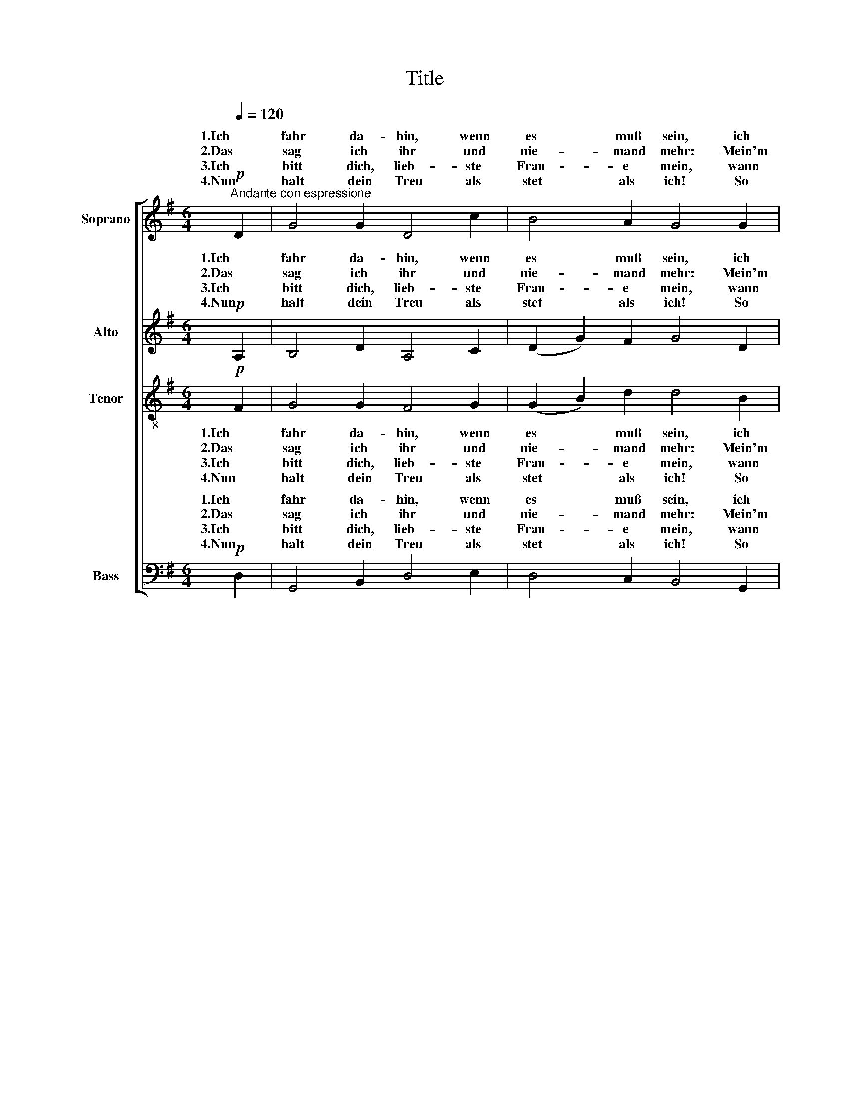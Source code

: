 X:1
T:Title
%%score [ ( 1 2 ) ( 3 4 ) 5 ( 6 7 ) ]
L:1/8
Q:1/4=120
M:6/4
K:G
V:1 treble nm="Soprano"
V:2 treble 
V:3 treble nm="Alto"
V:4 treble 
V:5 treble-8 nm="Tenor"
V:6 bass nm="Bass"
V:7 bass 
V:1
!p!"^Andante con espressione" D2 | G4 G2 D4 c2 | B4 A2 G4 G2 | F4 G2 A4 D2 | F4 E2 D4 D2 | %5
w: 1.Ich|fahr da- hin, wenn|es muß sein, ich|scheid mich von der|Lieb- sten mein, zu-|
w: 2.Das|sag ich ihr und|nie- mand mehr: Mein'm|Her- zen g'schah noch|nie so weh. Sie|
w: 3.Ich|bitt dich, lieb- ste|Frau- e mein, wann|ich dich mein und|an- ders kein, wann|
w: 4.Nun|halt dein Treu als|stet als ich! So|wie du willt, so|findst du mich. Halt|
w: |||||
 G4 A2!<(! B4 A2!<)! |!<(! c4!<)! B2 A4"^cresc." G2 | B4 c2 d4 e2 | d2 B2!>(! G2 A6!>)! | %9
w: letzt laß ich ihrs|Her- * mein, die-|weil ich leb; so|soll _ es sein.|
w: lie- bet mich je|* je mehr; durch|Mei- den muß ich|lei- * den Pein.|
w: ich dir gib mein|Lieb _ lein, ge-|denk, daß ich dein|ei- * gen bin.|
w: dich in Hut, das|bitt ich dich! Ge-|segn dich Gott! Ich|fahr _ da- hin!|
w: ||||
!pp! G6 F4 G2 | c6 A6 |!<(! B6!<)!!>(! A6!>)! | G6 z2 z2 |] %13
w: ||||
w: ||||
w: ||||
w: ||||
w: Ich fahr da-|hin, ich|fahr da-|hin!|
V:2
 x2 | x12 | x12 | x12 | x12 | x12 | c2 c2 B2 x6 | x12 | x12 | x12 | x12 | x12 | x10 |] %13
w: ||||||* * ze|||||||
w: ||||||län- ger *|||||||
w: ||||||* * al-|||||||
V:3
!p! A,2 | B,4 D2 A,4 C2 | (D2 G2) F2 G4 D2 | D4 D2 D4 D2 | (D2 B,2) ^C2 A,4 =C2 | %5
w: 1.Ich|fahr da- hin, wenn|es * muß sein, ich|scheid mich von der|Lieb- * sten mein, zu-|
w: 2.Das|sag ich ihr und|nie- * mand mehr: Mein'm|Her- zen g'schah noch|nie * so weh. Sie|
w: 3.Ich|bitt dich, lieb- ste|Frau- * e mein, wann|ich dich mein und|an- * ders kein, wann|
w: 4.Nun|halt dein Treu als|stet * als ich! So|wie du willt, so|findst * du mich. Halt|
w: |||||
 (B,2 D2) F2!<(! G4 F2!<)! |!<(! G4!<)! G2 G4"^cresc." G2 | G4 G2 G4 G2 | G4!>(! G2 F6!>)! | %9
w: letzt * laß ich ihrs|Her- * mein, die-|weil ich leb; so|soll es sein.|
w: lie- * bet mich je|län- * mehr; durch|Mei- den muß ich|lei- den Pein.|
w: ich * dir gib mein|Lieb _ lein, ge-|denk, daß ich dein|ei- gen bin.|
w: dich * in Hut, das|bitt _ dich! Ge-|segn dich Gott! Ich|fahr da- hin!|
w: ||||
!pp! E6 D4 E2 | E6 F6 |!<(! (G4 E2)!<)!!>(! F6!>)! | G6 z2 z2 |] %13
w: ||||
w: ||||
w: ||||
w: ||||
w: Ich fahr da-|hin, ich|fahr _ da-|hin!|
V:4
 x2 | x12 | x12 | x12 | x12 | x12 | G2 G2 G2 x6 | x12 | x12 | x12 | x12 | x6 (F2 D2 C2) | B,6 x4 |] %13
w: ||||||* * ze|||||||
w: ||||||* ger je|||||||
w: ||||||* * al-|||||||
w: ||||||* * ich|||||||
V:5
!p! F2 | G4 G2 F4 G2 | (G2 B2) d2 d4 B2 | (d2 A2) B2 (d2 A2) B2 | (A2 D2) G2 F4 F2 | %5
w: 1.Ich|fahr da- hin, wenn|es * muß sein, ich|scheid * mich von * der|Lieb- * sten mein, zu-|
w: 2.Das|sag ich ihr und|nie- * mand mehr: Mein'm|Her- * zen g'schah * noch|nie * so weh. Sie|
w: 3.Ich|bitt dich, lieb- ste|Frau- * e mein, wann|ich * dich mein * und|an- * ders kein, wann|
w: 4.Nun|halt dein Treu als|stet * als ich! So|wie * du willt, * so|findst * du mich. Halt|
w: |||||
 (G2 B2) A2!<(! (G2 B2) d2!<)! |!<(! G2!<)! c2 d2 e4"^cresc." d2 | (g2 f2) e2 (d2 B2) G2 | %8
w: letzt * laß ich * ihrs|Her- * ze mein, die-|weil * ich leb; * so|
w: lie- * bet mich * je|län- ger je mehr; durch|Mei- * den muß * ich|
w: ich * dir gib * mein|Lieb _ al- lein, ge-|denk, * daß ich * dein|
w: dich * in Hut, * das|bitt _ ich dich! Ge-|segn * dich Gott! * Ich|
w: |||
 (G2 B2)!>(! B2 d6!>)! |!pp! B6 d4 B2 | e6 d6 |!<(! (d2 B4)!<)!!>(! d6!>)! | d6 z2 z2 |] %13
w: soll _ es sein.|||||
w: lei- * den Pein.|||||
w: ei- * gen bin.|||||
w: fahr _ da- hin!|||||
w: |Ich fahr da-|hin, ich|fahr _ da-|hin!|
V:6
!p! D,2 | G,,4 B,,2 D,4 E,2 | D,4 C,2 B,,4 G,,2 | D,4 B,,2 F,,4 G,,2 | A,,4 A,,2 D,4 D,2 | %5
w: 1.Ich|fahr da- hin, wenn|es muß sein, ich|scheid mich von der|Lieb- sten mein, zu-|
w: 2.Das|sag ich ihr und|nie- mand mehr: Mein'm|Her- zen g'schah noch|nie so weh. Sie|
w: 3.Ich|bitt dich, lieb- ste|Frau- e mein, wann|ich dich mein und|an- ders kein, wann|
w: 4.Nun|halt dein Treu als|stet als ich! So|wie du willt, so|findst du mich. Halt|
w: |||||
 G,,4 D,2!<(! G,4 D,2!<)! |!<(! E,4!<)! D,2 C,4"^cresc." B,,2 | G,,4 A,,2 B,,4 C,2 | %8
w: letzt laß ich ihrs|Her- * mein, die-|weil ich leb; so|
w: lie- bet mich je|län- * mehr; durch|Mei- den muß ich|
w: ich dir gib mein|Lieb _ lein, ge-|denk, daß ich dein|
w: dich in Hut, das|bitt _ dich! Ge-|segn dich Gott! Ich|
w: |||
 (B,,2 G,,2)!>(! E,2 D,6!>)! |!pp! E,6 B,,4 E,2 | A,,6 D,6 |!<(! G,6!<)!!>(! D,6!>)! | %12
w: soll _ es sein.||||
w: lei- * den Pein.||||
w: ei- * gen bin.||||
w: fahr _ da- hin!||||
w: |Ich fahr da-|hin, ich|fahr da-|
 G,,6 z2 z2 |] %13
w: |
w: |
w: |
w: |
w: hin!|
V:7
 x2 | x12 | x12 | x12 | x12 | x12 | E,2 E,2 D,2 x6 | x12 | x12 | x12 | x12 | x12 | x10 |] %13
w: ||||||* * ze|||||||
w: ||||||* ger je|||||||
w: ||||||* * al-|||||||
w: ||||||* * ich|||||||

